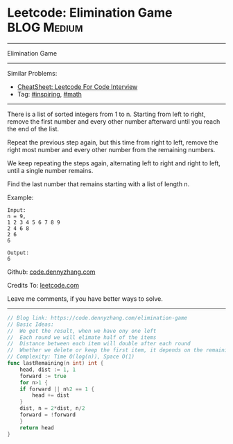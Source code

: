 * Leetcode: Elimination Game                                              :BLOG:Medium:
#+STARTUP: showeverything
#+OPTIONS: toc:nil \n:t ^:nil creator:nil d:nil
:PROPERTIES:
:type:     inspiring, math
:END:
---------------------------------------------------------------------
Elimination Game
---------------------------------------------------------------------
#+BEGIN_HTML
<a href="https://github.com/dennyzhang/code.dennyzhang.com/tree/master/problems/elimination-game"><img align="right" width="200" height="183" src="https://www.dennyzhang.com/wp-content/uploads/denny/watermark/github.png" /></a>
#+END_HTML
Similar Problems:
- [[https://cheatsheet.dennyzhang.com/cheatsheet-leetcode-A4][CheatSheet: Leetcode For Code Interview]]
- Tag: [[https://code.dennyzhang.com/category/inspiring][#inspiring]], [[https://code.dennyzhang.com/category/math][#math]]
---------------------------------------------------------------------
There is a list of sorted integers from 1 to n. Starting from left to right, remove the first number and every other number afterward until you reach the end of the list.

Repeat the previous step again, but this time from right to left, remove the right most number and every other number from the remaining numbers.

We keep repeating the steps again, alternating left to right and right to left, until a single number remains.

Find the last number that remains starting with a list of length n.

Example:
#+BEGIN_EXAMPLE
Input:
n = 9,
1 2 3 4 5 6 7 8 9
2 4 6 8
2 6
6

Output:
6
#+END_EXAMPLE

Github: [[https://github.com/dennyzhang/code.dennyzhang.com/tree/master/problems/elimination-game][code.dennyzhang.com]]

Credits To: [[https://leetcode.com/problems/elimination-game/description/][leetcode.com]]

Leave me comments, if you have better ways to solve.
---------------------------------------------------------------------

#+BEGIN_SRC go
// Blog link: https://code.dennyzhang.com/elimination-game
// Basic Ideas:
//  We get the result, when we have ony one left
//  Each round we will elimate half of the items
//  Distance between each item will double after each round
//  Whether we delete or keep the first item, it depends on the remaining count
// Complexity: Time O(log(n)), Space O(1)
func lastRemaining(n int) int {
	head, dist := 1, 1
	forward := true
	for n>1 {
	if forward || n%2 == 1 {
		head += dist
	}
	dist, n = 2*dist, n/2
	forward = !forward
	}
	return head
}
#+END_SRC

#+BEGIN_HTML
<div style="overflow: hidden;">
<div style="float: left; padding: 5px"> <a href="https://www.linkedin.com/in/dennyzhang001"><img src="https://www.dennyzhang.com/wp-content/uploads/sns/linkedin.png" alt="linkedin" /></a></div>
<div style="float: left; padding: 5px"><a href="https://github.com/dennyzhang"><img src="https://www.dennyzhang.com/wp-content/uploads/sns/github.png" alt="github" /></a></div>
<div style="float: left; padding: 5px"><a href="https://www.dennyzhang.com/slack" target="_blank" rel="nofollow"><img src="https://www.dennyzhang.com/wp-content/uploads/sns/slack.png" alt="slack"/></a></div>
</div>
#+END_HTML

